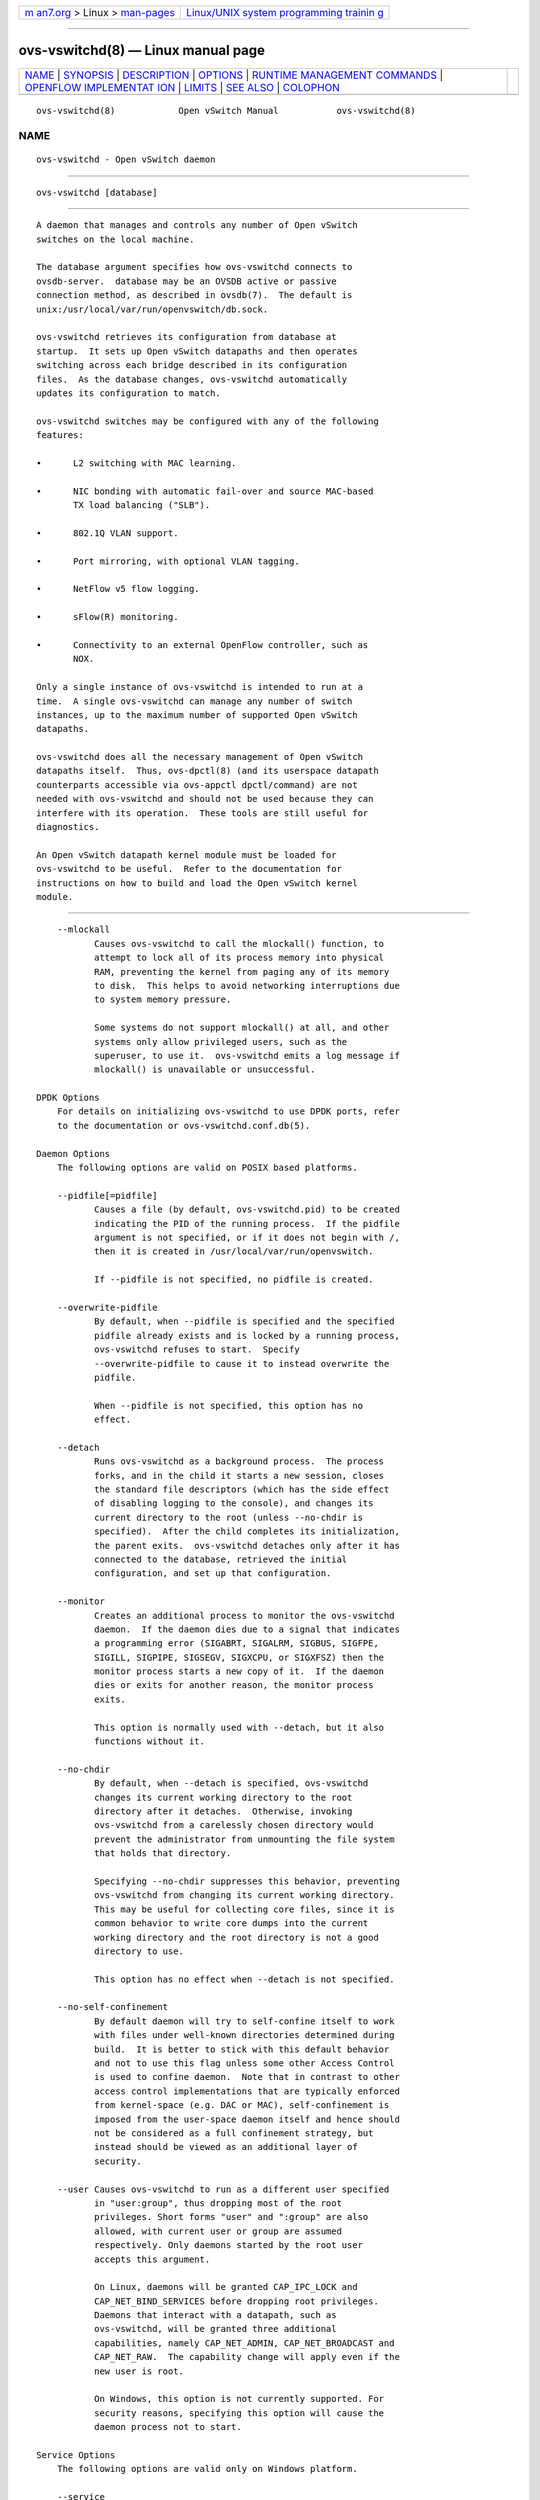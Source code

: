 .. container:: page-top

.. container:: nav-bar

   +----------------------------------+----------------------------------+
   | `m                               | `Linux/UNIX system programming   |
   | an7.org <../../../index.html>`__ | trainin                          |
   | > Linux >                        | g <http://man7.org/training/>`__ |
   | `man-pages <../index.html>`__    |                                  |
   +----------------------------------+----------------------------------+

--------------

ovs-vswitchd(8) — Linux manual page
===================================

+-----------------------------------+-----------------------------------+
| `NAME <#NAME>`__ \|               |                                   |
| `SYNOPSIS <#SYNOPSIS>`__ \|       |                                   |
| `DESCRIPTION <#DESCRIPTION>`__ \| |                                   |
| `OPTIONS <#OPTIONS>`__ \|         |                                   |
| `RUNTIME MANAGEMENT COMMANDS      |                                   |
| <#RUNTIME_MANAGEMENT_COMMANDS>`__ |                                   |
| \|                                |                                   |
| `OPENFLOW IMPLEMENTAT             |                                   |
| ION <#OPENFLOW_IMPLEMENTATION>`__ |                                   |
| \| `LIMITS <#LIMITS>`__ \|        |                                   |
| `SEE ALSO <#SEE_ALSO>`__ \|       |                                   |
| `COLOPHON <#COLOPHON>`__          |                                   |
+-----------------------------------+-----------------------------------+
| .. container:: man-search-box     |                                   |
+-----------------------------------+-----------------------------------+

::

   ovs-vswitchd(8)            Open vSwitch Manual           ovs-vswitchd(8)

NAME
-------------------------------------------------

::

          ovs-vswitchd - Open vSwitch daemon


---------------------------------------------------------

::

          ovs-vswitchd [database]


---------------------------------------------------------------

::

          A daemon that manages and controls any number of Open vSwitch
          switches on the local machine.

          The database argument specifies how ovs-vswitchd connects to
          ovsdb-server.  database may be an OVSDB active or passive
          connection method, as described in ovsdb(7).  The default is
          unix:/usr/local/var/run/openvswitch/db.sock.

          ovs-vswitchd retrieves its configuration from database at
          startup.  It sets up Open vSwitch datapaths and then operates
          switching across each bridge described in its configuration
          files.  As the database changes, ovs-vswitchd automatically
          updates its configuration to match.

          ovs-vswitchd switches may be configured with any of the following
          features:

          •      L2 switching with MAC learning.

          •      NIC bonding with automatic fail-over and source MAC-based
                 TX load balancing ("SLB").

          •      802.1Q VLAN support.

          •      Port mirroring, with optional VLAN tagging.

          •      NetFlow v5 flow logging.

          •      sFlow(R) monitoring.

          •      Connectivity to an external OpenFlow controller, such as
                 NOX.

          Only a single instance of ovs-vswitchd is intended to run at a
          time.  A single ovs-vswitchd can manage any number of switch
          instances, up to the maximum number of supported Open vSwitch
          datapaths.

          ovs-vswitchd does all the necessary management of Open vSwitch
          datapaths itself.  Thus, ovs-dpctl(8) (and its userspace datapath
          counterparts accessible via ovs-appctl dpctl/command) are not
          needed with ovs-vswitchd and should not be used because they can
          interfere with its operation.  These tools are still useful for
          diagnostics.

          An Open vSwitch datapath kernel module must be loaded for
          ovs-vswitchd to be useful.  Refer to the documentation for
          instructions on how to build and load the Open vSwitch kernel
          module.


-------------------------------------------------------

::

          --mlockall
                 Causes ovs-vswitchd to call the mlockall() function, to
                 attempt to lock all of its process memory into physical
                 RAM, preventing the kernel from paging any of its memory
                 to disk.  This helps to avoid networking interruptions due
                 to system memory pressure.

                 Some systems do not support mlockall() at all, and other
                 systems only allow privileged users, such as the
                 superuser, to use it.  ovs-vswitchd emits a log message if
                 mlockall() is unavailable or unsuccessful.

      DPDK Options
          For details on initializing ovs-vswitchd to use DPDK ports, refer
          to the documentation or ovs-vswitchd.conf.db(5).

      Daemon Options
          The following options are valid on POSIX based platforms.

          --pidfile[=pidfile]
                 Causes a file (by default, ovs-vswitchd.pid) to be created
                 indicating the PID of the running process.  If the pidfile
                 argument is not specified, or if it does not begin with /,
                 then it is created in /usr/local/var/run/openvswitch.

                 If --pidfile is not specified, no pidfile is created.

          --overwrite-pidfile
                 By default, when --pidfile is specified and the specified
                 pidfile already exists and is locked by a running process,
                 ovs-vswitchd refuses to start.  Specify
                 --overwrite-pidfile to cause it to instead overwrite the
                 pidfile.

                 When --pidfile is not specified, this option has no
                 effect.

          --detach
                 Runs ovs-vswitchd as a background process.  The process
                 forks, and in the child it starts a new session, closes
                 the standard file descriptors (which has the side effect
                 of disabling logging to the console), and changes its
                 current directory to the root (unless --no-chdir is
                 specified).  After the child completes its initialization,
                 the parent exits.  ovs-vswitchd detaches only after it has
                 connected to the database, retrieved the initial
                 configuration, and set up that configuration.

          --monitor
                 Creates an additional process to monitor the ovs-vswitchd
                 daemon.  If the daemon dies due to a signal that indicates
                 a programming error (SIGABRT, SIGALRM, SIGBUS, SIGFPE,
                 SIGILL, SIGPIPE, SIGSEGV, SIGXCPU, or SIGXFSZ) then the
                 monitor process starts a new copy of it.  If the daemon
                 dies or exits for another reason, the monitor process
                 exits.

                 This option is normally used with --detach, but it also
                 functions without it.

          --no-chdir
                 By default, when --detach is specified, ovs-vswitchd
                 changes its current working directory to the root
                 directory after it detaches.  Otherwise, invoking
                 ovs-vswitchd from a carelessly chosen directory would
                 prevent the administrator from unmounting the file system
                 that holds that directory.

                 Specifying --no-chdir suppresses this behavior, preventing
                 ovs-vswitchd from changing its current working directory.
                 This may be useful for collecting core files, since it is
                 common behavior to write core dumps into the current
                 working directory and the root directory is not a good
                 directory to use.

                 This option has no effect when --detach is not specified.

          --no-self-confinement
                 By default daemon will try to self-confine itself to work
                 with files under well-known directories determined during
                 build.  It is better to stick with this default behavior
                 and not to use this flag unless some other Access Control
                 is used to confine daemon.  Note that in contrast to other
                 access control implementations that are typically enforced
                 from kernel-space (e.g. DAC or MAC), self-confinement is
                 imposed from the user-space daemon itself and hence should
                 not be considered as a full confinement strategy, but
                 instead should be viewed as an additional layer of
                 security.

          --user Causes ovs-vswitchd to run as a different user specified
                 in "user:group", thus dropping most of the root
                 privileges. Short forms "user" and ":group" are also
                 allowed, with current user or group are assumed
                 respectively. Only daemons started by the root user
                 accepts this argument.

                 On Linux, daemons will be granted CAP_IPC_LOCK and
                 CAP_NET_BIND_SERVICES before dropping root privileges.
                 Daemons that interact with a datapath, such as
                 ovs-vswitchd, will be granted three additional
                 capabilities, namely CAP_NET_ADMIN, CAP_NET_BROADCAST and
                 CAP_NET_RAW.  The capability change will apply even if the
                 new user is root.

                 On Windows, this option is not currently supported. For
                 security reasons, specifying this option will cause the
                 daemon process not to start.

      Service Options
          The following options are valid only on Windows platform.

          --service
                 Causes ovs-vswitchd to run as a service in the background.
                 The service should already have been created through
                 external tools like SC.exe.

          --service-monitor
                 Causes the ovs-vswitchd service to be automatically
                 restarted by the Windows services manager if the service
                 dies or exits for unexpected reasons.

                 When --service is not specified, this option has no
                 effect.

      Public Key Infrastructure Options
          -p privkey.pem
          --private-key=privkey.pem
                 Specifies a PEM file containing the private key used as
                 ovs-vswitchd's identity for outgoing SSL connections.

          -c cert.pem
          --certificate=cert.pem
                 Specifies a PEM file containing a certificate that
                 certifies the private key specified on -p or --private-key
                 to be trustworthy.  The certificate must be signed by the
                 certificate authority (CA) that the peer in SSL
                 connections will use to verify it.

          -C cacert.pem
          --ca-cert=cacert.pem
                 Specifies a PEM file containing the CA certificate that
                 ovs-vswitchd should use to verify certificates presented
                 to it by SSL peers.  (This may be the same certificate
                 that SSL peers use to verify the certificate specified on
                 -c or --certificate, or it may be a different one,
                 depending on the PKI design in use.)

          -C none
          --ca-cert=none
                 Disables verification of certificates presented by SSL
                 peers.  This introduces a security risk, because it means
                 that certificates cannot be verified to be those of known
                 trusted hosts.

          --bootstrap-ca-cert=cacert.pem
                 When cacert.pem exists, this option has the same effect as
                 -C or --ca-cert.  If it does not exist, then ovs-vswitchd
                 will attempt to obtain the CA certificate from the SSL
                 peer on its first SSL connection and save it to the named
                 PEM file.  If it is successful, it will immediately drop
                 the connection and reconnect, and from then on all SSL
                 connections must be authenticated by a certificate signed
                 by the CA certificate thus obtained.

                 This option exposes the SSL connection to a man-in-the-
                 middle attack obtaining the initial CA certificate, but it
                 may be useful for bootstrapping.

                 This option is only useful if the SSL peer sends its CA
                 certificate as part of the SSL certificate chain.  The SSL
                 protocol does not require the server to send the CA
                 certificate.

                 This option is mutually exclusive with -C and --ca-cert.

          --peer-ca-cert=peer-cacert.pem
                 Specifies a PEM file that contains one or more additional
                 certificates to send to SSL peers.  peer-cacert.pem should
                 be the CA certificate used to sign ovs-vswitchd's own
                 certificate, that is, the certificate specified on -c or
                 --certificate.  If ovs-vswitchd's certificate is self-
                 signed, then --certificate and --peer-ca-cert should
                 specify the same file.

                 This option is not useful in normal operation, because the
                 SSL peer must already have the CA certificate for the peer
                 to have any confidence in ovs-vswitchd's identity.
                 However, this offers a way for a new installation to
                 bootstrap the CA certificate on its first SSL connection.

      Logging Options
          -v[spec]
          --verbose=[spec]
                 Sets logging levels.  Without any spec, sets the log level
                 for every module and destination to dbg.  Otherwise, spec
                 is a list of words separated by spaces or commas or
                 colons, up to one from each category below:

                 •      A valid module name, as displayed by the vlog/list
                        command on ovs-appctl(8), limits the log level
                        change to the specified module.

                 •      syslog, console, or file, to limit the log level
                        change to only to the system log, to the console,
                        or to a file, respectively.  (If --detach is
                        specified, ovs-vswitchd closes its standard file
                        descriptors, so logging to the console will have no
                        effect.)

                        On Windows platform, syslog is accepted as a word
                        and is only useful along with the --syslog-target
                        option (the word has no effect otherwise).

                 •      off, emer, err, warn, info, or dbg, to control the
                        log level.  Messages of the given severity or
                        higher will be logged, and messages of lower
                        severity will be filtered out.  off filters out all
                        messages.  See ovs-appctl(8) for a definition of
                        each log level.

                 Case is not significant within spec.

                 Regardless of the log levels set for file, logging to a
                 file will not take place unless --log-file is also
                 specified (see below).

                 For compatibility with older versions of OVS, any is
                 accepted as a word but has no effect.

          -v
          --verbose
                 Sets the maximum logging verbosity level, equivalent to
                 --verbose=dbg.

          -vPATTERN:destination:pattern
          --verbose=PATTERN:destination:pattern
                 Sets the log pattern for destination to pattern.  Refer to
                 ovs-appctl(8) for a description of the valid syntax for
                 pattern.

          -vFACILITY:facility
          --verbose=FACILITY:facility
                 Sets the RFC5424 facility of the log message. facility can
                 be one of kern, user, mail, daemon, auth, syslog, lpr,
                 news, uucp, clock, ftp, ntp, audit, alert, clock2, local0,
                 local1, local2, local3, local4, local5, local6 or local7.
                 If this option is not specified, daemon is used as the
                 default for the local system syslog and local0 is used
                 while sending a message to the target provided via the
                 --syslog-target option.

          --log-file[=file]
                 Enables logging to a file.  If file is specified, then it
                 is used as the exact name for the log file.  The default
                 log file name used if file is omitted is
                 /usr/local/var/log/openvswitch/ovs-vswitchd.log.

          --syslog-target=host:port
                 Send syslog messages to UDP port on host, in addition to
                 the system syslog.  The host must be a numerical IP
                 address, not a hostname.

          --syslog-method=method
                 Specify method how syslog messages should be sent to
                 syslog daemon.  Following forms are supported:

                 •      libc, use libc syslog() function.  Downside of
                        using this options is that libc adds fixed prefix
                        to every message before it is actually sent to the
                        syslog daemon over /dev/log UNIX domain socket.

                 •      unix:file, use UNIX domain socket directly.  It is
                        possible to specify arbitrary message format with
                        this option.  However, rsyslogd 8.9 and older
                        versions use hard coded parser function anyway that
                        limits UNIX domain socket use.  If you want to use
                        arbitrary message format with older rsyslogd
                        versions, then use UDP socket to localhost IP
                        address instead.

                 •      udp:ip:port, use UDP socket.  With this method it
                        is possible to use arbitrary message format also
                        with older rsyslogd.  When sending syslog messages
                        over UDP socket extra precaution needs to be taken
                        into account, for example, syslog daemon needs to
                        be configured to listen on the specified UDP port,
                        accidental iptables rules could be interfering with
                        local syslog traffic and there are some security
                        considerations that apply to UDP sockets, but do
                        not apply to UNIX domain sockets.

                 •      null, discards all messages logged to syslog.

                 The default is taken from the OVS_SYSLOG_METHOD
                 environment variable; if it is unset, the default is libc.

      Other Options
          --unixctl=socket
                 Sets the name of the control socket on which ovs-vswitchd
                 listens for runtime management commands (see RUNTIME
                 MANAGEMENT COMMANDS, below).  If socket does not begin
                 with /, it is interpreted as relative to
                 /usr/local/var/run/openvswitch.  If --unixctl is not used
                 at all, the default socket is
                 /usr/local/var/run/openvswitch/ovs-vswitchd.pid.ctl, where
                 pid is ovs-vswitchd's process ID.

                 On Windows a local named pipe is used to listen for
                 runtime management commands.  A file is created in the
                 absolute path as pointed by socket or if --unixctl is not
                 used at all, a file is created as ovs-vswitchd.ctl in the
                 configured OVS_RUNDIR directory.  The file exists just to
                 mimic the behavior of a Unix domain socket.

                 Specifying none for socket disables the control socket
                 feature.

          -h
          --help Prints a brief help message to the console.

          -V
          --version
                 Prints version information to the console.


-----------------------------------------------------------------------------------------------

::

          ovs-appctl(8) can send commands to a running ovs-vswitchd
          process.  The currently supported commands are described below.
          The command descriptions assume an understanding of how to
          configure Open vSwitch.

      GENERAL COMMANDS
          exit --cleanup
                 Causes ovs-vswitchd to gracefully terminate. If --cleanup
                 is specified, deletes flows from datapaths and releases
                 other datapath resources configured by ovs-vswitchd.
                 Otherwise, datapath flows and other resources remains
                 undeleted.  Resources of datapaths that are integrated
                 into ovs-vswitchd (e.g.  the netdev datapath type) are
                 always released regardless of --cleanup except for ports
                 with internal type. Use --cleanup to release internal
                 ports too.

          qos/show-types interface
                 Queries the interface for a list of Quality of Service
                 types that are configurable via Open vSwitch for the given
                 interface.

          qos/show interface
                 Queries the kernel for Quality of Service configuration
                 and statistics associated with the given interface.

          bfd/show [interface]
                 Displays detailed information about Bidirectional
                 Forwarding Detection configured on interface.  If
                 interface is not specified, then displays detailed
                 information about all interfaces with BFD enabled.

          bfd/set-forwarding [interface] status
                 Force the fault status of the BFD module on interface (or
                 all interfaces if none is given) to be status.  status can
                 be "true", "false", or "normal" which reverts to the
                 standard behavior.

          cfm/show [interface]
                 Displays detailed information about Connectivity Fault
                 Management configured on interface.  If interface is not
                 specified, then displays detailed information about all
                 interfaces with CFM enabled.

          cfm/set-fault [interface] status
                 Force the fault status of the CFM module on interface (or
                 all interfaces if none is given) to be status.  status can
                 be "true", "false", or "normal" which reverts to the
                 standard behavior.

          stp/tcn [bridge]
                 Forces a topology change event on bridge if it's running
                 STP.  This may cause it to send Topology Change
                 Notifications to its peers and flush its MAC table.  If no
                 bridge is given, forces a topology change event on all
                 bridges.

          stp/show [bridge]
                 Displays detailed information about spanning tree on the
                 bridge.  If bridge is not specified, then displays
                 detailed information about all bridges with STP enabled.

          rstp/tcn [bridge]
                 Forces a topology change event on bridge if it's running
                 RSTP.  This may cause it to send Topology Change
                 Notifications to its peers and flush its MAC table.  If no
                 bridge is given, forces a topology change event on all
                 bridges.

          rstp/show [bridge]
                 Displays detailed information about rapid spanning tree on
                 the bridge.  If bridge is not specified, then displays
                 detailed information about all bridges with RSTP enabled.

      BRIDGE COMMANDS
          These commands manage bridges.

          fdb/add bridge port vlan mac
                 Adds mac address to a port and vlan on a bridge. This
                 utility can be used to pre-populate fdb table without
                 relying on dynamic mac learning.

          fdb/del bridge vlan mac
                 Deletes mac address from a port and vlan on a bridge.

          fdb/flush [bridge]
                 Flushes bridge MAC address learning table, or all learning
                 tables if no bridge is given.

          fdb/show bridge
                 Lists each MAC address/VLAN pair learned by the specified
                 bridge, along with the port on which it was learned and
                 the age of the entry, in seconds.

          fdb/stats-clear [bridge]
                 Clear bridge MAC address learning table statistics, or all
                 statistics if no bridge is given.

          fdb/stats-show bridge
                 Show MAC address learning table statistics for the
                 specified bridge.

          mdb/flush [bridge]
                 Flushes bridge multicast snooping table, or all snooping
                 tables if no bridge is given.

          mdb/show bridge
                 Lists each multicast group/VLAN pair learned by the
                 specified bridge, along with the port on which it was
                 learned and the age of the entry, in seconds.

          bridge/reconnect [bridge]
                 Makes bridge drop all of its OpenFlow controller
                 connections and reconnect.  If bridge is not specified,
                 then all bridges drop their controller connections and
                 reconnect.

                 This command might be useful for debugging OpenFlow
                 controller issues.

          bridge/dump-flows [--offload-stats] bridge
                 Lists all flows in bridge, including those normally hidden
                 to commands such as ovs-ofctl dump-flows.  Flows set up by
                 mechanisms such as in-band control and fail-open are
                 hidden from the controller since it is not allowed to
                 modify or override them.  If --offload-stats are specified
                 then also list statistics for offloaded packets and bytes,
                 which are a subset of the total packets and bytes.

      BOND COMMANDS
          These commands manage bonded ports on an Open vSwitch's bridges.
          To understand some of these commands, it is important to
          understand a detail of the bonding implementation called ``source
          load balancing'' (SLB).  Instead of directly assigning Ethernet
          source addresses to members, the bonding implementation computes
          a function that maps an 48-bit Ethernet source addresses into an
          8-bit value (a ``MAC hash'' value).  All of the Ethernet
          addresses that map to a single 8-bit value are then assigned to a
          single member.

          bond/list
                 Lists all of the bonds, and their members, on each bridge.

          bond/show [port]
                 Lists all of the bond-specific information (updelay,
                 downdelay, time until the next rebalance) about the given
                 bonded port, or all bonded ports if no port is given.
                 Also lists information about each members: whether it is
                 enabled or disabled, the time to completion of an updelay
                 or downdelay if one is in progress, whether it is the
                 active member, the hashes assigned to the member.  Any
                 LACP information related to this bond may be found using
                 the lacp/show command.

          bond/migrate port hash member
                 Only valid for SLB bonds.  Assigns a given MAC hash to a
                 new member.  port specifies the bond port, hash the MAC
                 hash to be migrated (as a decimal number between 0 and
                 255), and member the new member to be assigned.

                 The reassignment is not permanent: rebalancing or fail-
                 over will cause the MAC hash to be shifted to a new member
                 in the usual manner.

                 A MAC hash cannot be migrated to a disabled member.

          bond/set-active-member port member
                 Sets member as the active member on port.  member must
                 currently be enabled.

                 The setting is not permanent: a new active member will be
                 selected if member becomes disabled.

          bond/enable-member port member
          bond/disable-member port member
                 Enables (or disables) member on the given bond port,
                 skipping any updelay (or downdelay).

                 This setting is not permanent: it persists only until the
                 carrier status of member changes.

          bond/hash mac [vlan] [basis]
                 Returns the hash value which would be used for mac with
                 vlan and basis if specified.

          lacp/show [port]
                 Lists all of the LACP related information about the given
                 port: active or passive, aggregation key, system id, and
                 system priority.  Also lists information about each
                 member: whether it is enabled or disabled, whether it is
                 attached or detached, port id and priority, actor
                 information, and partner information.  If port is not
                 specified, then displays detailed information about all
                 interfaces with CFM enabled.

          lacp/stats-show [port]
                 Lists various stats about LACP PDUs (number of RX/TX PDUs,
                 bad PDUs received) and member state (number of times its
                 state expired/defaulted and carrier status changed) for
                 the given port.  If port is not specified, then displays
                 stats of all interfaces with LACP enabled.

      DPCTL DATAPATH DEBUGGING COMMANDS
          The primary way to configure ovs-vswitchd is through the Open
          vSwitch database, e.g. using ovs-vsctl(8).  These commands
          provide a debugging interface for managing datapaths.  They
          implement the same features (and syntax) as ovs-dpctl(8).  Unlike
          ovs-dpctl(8), these commands work with datapaths that are
          integrated into ovs-vswitchd (e.g. the netdev datapath type).

          Do not use commands to add or remove or modify datapaths if
          ovs-vswitchd is running because this interferes with
          ovs-vswitchd's own datapath management.

          dpctl/add-dp dp [netdev[,option]...]
                 Creates datapath dp, with a local port also named dp.
                 This will fail if a network device dp already exists.

                 If netdevs are specified, ovs-vswitchd adds them to the
                 new datapath, just as if add-if was specified.

          dpctl/del-dp dp
                 Deletes datapath dp.  If dp is associated with any network
                 devices, they are automatically removed.

          dpctl/add-if dp netdev[,option]...
                 Adds each netdev to the set of network devices datapath dp
                 monitors, where dp is the name of an existing datapath,
                 and netdev is the name of one of the host's network
                 devices, e.g. eth0.  Once a network device has been added
                 to a datapath, the datapath has complete ownership of the
                 network device's traffic and the network device appears
                 silent to the rest of the system.

                 A netdev may be followed by a comma-separated list of
                 options.  The following options are currently supported:

                 type=type
                        Specifies the type of port to add.  The default
                        type is system.

                 port_no=port
                        Requests a specific port number within the
                        datapath.  If this option is not specified then one
                        will be automatically assigned.

                 key=value
                        Adds an arbitrary key-value option to the port's
                        configuration.

                 ovs-vswitchd.conf.db(5) documents the available port types
                 and options.

          dpctl/set-if dp port[,option]...
                 Reconfigures each port in dp as specified.  An option of
                 the form key=value adds the specified key-value option to
                 the port or overrides an existing key's value.  An option
                 of the form key=, that is, without a value, deletes the
                 key-value named key.  The type and port number of a port
                 cannot be changed, so type and port_no are only allowed if
                 they match the existing configuration.

          dpctl/del-if dp netdev...
                 Removes each netdev from the list of network devices
                 datapath dp monitors.

          dpctl/dump-dps
                 Prints the name of each configured datapath on a separate
                 line.

          dpctl/show [-s | --statistics] [dp...]
                 Prints a summary of configured datapaths, including their
                 datapath numbers and a list of ports connected to each
                 datapath.  (The local port is identified as port 0.)  If
                 -s or --statistics is specified, then packet and byte
                 counters are also printed for each port.

                 The datapath numbers consists of flow stats and mega flow
                 mask stats.

                 The "lookups" row displays three stats related to flow
                 lookup triggered by processing incoming packets in the
                 datapath. "hit" displays number of packets matches
                 existing flows. "missed" displays the number of packets
                 not matching any existing flow and require user space
                 processing.  "lost" displays number of packets destined
                 for user space process but subsequently dropped before
                 reaching userspace. The sum of "hit" and "miss" equals to
                 the total number of packets datapath processed.

                 The "flows" row displays the number of flows in datapath.

                 The "masks" row displays the mega flow mask stats. This
                 row is omitted for datapath not implementing mega flow.
                 "hit" displays the total number of masks visited for
                 matching incoming packets. "total" displays number of
                 masks in the datapath. "hit/pkt" displays the average
                 number of masks visited per packet; the ratio between
                 "hit" and total number of packets processed by the
                 datapath.

                 If one or more datapaths are specified, information on
                 only those datapaths are displayed.  Otherwise,
                 ovs-vswitchd displays information about all configured
                 datapaths.

      DATAPATH FLOW TABLE DEBUGGING COMMANDS
          The following commands are primarily useful for debugging Open
          vSwitch.  The flow table entries (both matches and actions) that
          they work with are not OpenFlow flow entries.  Instead, they are
          different and considerably simpler flows maintained by the Open
          vSwitch kernel module.  Do not use commands to add or remove or
          modify datapath flows if ovs-vswitchd is running because it
          interferes with ovs-vswitchd's own datapath flow management.  Use
          ovs-ofctl(8), instead, to work with OpenFlow flow entries.

          The dp argument to each of these commands is optional when
          exactly one datapath exists, in which case that datapath is the
          default.  When multiple datapaths exist, then a datapath name is
          required.

          dpctl/dump-flows [-m | --more] [--names | --no-names] [dp]
          [filter=filter] [type=type] [pmd=pmd]
                 Prints to the console all flow entries in datapath dp's
                 flow table.  Without -m or --more, output omits match
                 fields that a flow wildcards entirely; with -m or --more,
                 output includes all wildcarded fields.

                 If filter=filter is specified, only displays the flows
                 that match the filter. filter is a flow in the form
                 similiar to that accepted by ovs-ofctl(8)'s add-flow
                 command. (This is not an OpenFlow flow: besides other
                 differences, it never contains wildcards.)  The filter is
                 also useful to match wildcarded fields in the datapath
                 flow. As an example, filter='tcp,tp_src=100' will match
                 the datapath flow containing
                 'tcp(src=80/0xff00,dst=8080/0xff)'.

                 If pmd=pmd is specified, only displays flows of the
                 specified pmd.  Using pmd=-1 will restrict the dump to
                 flows from the main thread.  This option is only supported
                 by the userspace datapath.

                 If type=type is specified, only displays flows of the
                 specified types.  This option supported only for
                 ovs-appctl dpctl/dump-flows.  type is a comma separated
                 list, which can contain any of the following:
                    ovs - displays flows handled in the ovs dp
                    tc - displays flows handled in the tc dp
                    dpdk - displays flows fully offloaded by dpdk
                    offloaded - displays flows offloaded to the HW
                    non-offloaded - displays flows not offloaded to the HW
                    partially-offloaded - displays flows where only part of
                 their proccessing is done in HW
                    all - displays all the types of flows

                 By default all the types of flows are displayed.
                 ovs-dpctl always acts as if the type was ovs.

          dpctl/add-flow [dp] flow actions

          dpctl/mod-flow [--clear] [--may-create] [-s | --statistics] [dp]
          flow actions
                 Adds or modifies a flow in dp's flow table that, when a
                 packet matching flow arrives, causes actions to be
                 executed.

                 The add-flow command succeeds only if flow does not
                 already exist in dp.  Contrariwise, mod-flow without
                 --may-create only modifies the actions for an existing
                 flow.  With --may-create, mod-flow will add a new flow or
                 modify an existing one.

                 If -s or --statistics is specified, then mod-flow prints
                 the modified flow's statistics.  A flow's statistics are
                 the number of packets and bytes that have passed through
                 the flow, the elapsed time since the flow last processed a
                 packet (if ever), and (for TCP flows) the union of the TCP
                 flags processed through the flow.

                 With --clear, mod-flow zeros out the flow's statistics.
                 The statistics printed if -s or --statistics is also
                 specified are those from just before clearing the
                 statistics.

                 NOTE: flow and actions do not match the syntax used with
                 ovs-ofctl(8)'s add-flow command.

                 Usage Examples

                 Forward ARP between ports 1 and 2 on datapath myDP:

                        ovs-dpctl add-flow myDP \
                          "in_port(1),eth(),eth_type(0x0806),arp()" 2

                        ovs-dpctl add-flow myDP \
                          "in_port(2),eth(),eth_type(0x0806),arp()" 1

                 Forward all IPv4 traffic between two addresses on ports 1
                 and 2:

                        ovs-dpctl add-flow myDP \
                          "in_port(1),eth(),eth_type(0x800),\
                           ipv4(src=172.31.110.4,dst=172.31.110.5)" 2

                        ovs-dpctl add-flow myDP \
                          "in_port(2),eth(),eth_type(0x800),\
                           ipv4(src=172.31.110.5,dst=172.31.110.4)" 1

          dpctl/add-flows [dp] file
          dpctl/mod-flows [dp] file
          dpctl/del-flows [dp] file
                 Reads flow entries from file (or stdin if file is -) and
                 adds, modifies, or deletes each entry to the datapath.
                 Each flow specification (e.g., each line in file) may
                 start with add, modify, or delete keyword to specify
                 whether a flow is to be added, modified, or deleted. A
                 flow specification without one of these keywords is
                 treated based on the used command.  All flow modifications
                 are executed as individual transactions in the order
                 specified.

          dpctl/del-flow [-s | --statistics] [dp] flow
                 Deletes the flow from dp's flow table that matches flow.
                 If -s or --statistics is specified, then del-flow prints
                 the deleted flow's statistics.

          dpctl/get-flow [dp] ufid:ufid [-m | --more] [--names |
          --no-names]
                 Fetches the flow from dp's flow table with unique
                 identifier ufid.  ufid must be specified as a string of 32
                 hexadecimal characters.

          dpctl/del-flows [dp]
                 Deletes all flow entries from datapath dp's flow table.

      CONNECTION TRACKING TABLE COMMANDS
          The following commands are useful for debugging and configuring
          the connection tracking table in the datapath.

          The dp argument to each of these commands is optional when
          exactly one datapath exists, in which case that datapath is the
          default.  When multiple datapaths exist, then a datapath name is
          required.

          N.B.(Linux specific): the system datapaths (i.e. the Linux kernel
          module Open vSwitch datapaths) share a single connection tracking
          table (which is also used by other kernel subsystems, such as
          iptables, nftables and the regular host stack).  Therefore, the
          following commands do not apply specifically to one datapath.

          dpctl/ipf-set-enabled [dp] v4|v6
          dpctl/ipf-set-disabled [dp] v4|v6
                 Enables or disables IP fragmentation handling for the
                 userspace connection tracker.  Either v4 or v6 must be
                 specified.  Both IPv4 and IPv6 fragment reassembly are
                 enabled by default.  Only supported for the userspace
                 datapath.

          dpctl/ipf-set-min-frag [dp] v4|v6 minfrag
                 Sets the minimum fragment size (L3 header and data) for
                 non-final fragments to minfrag.  Either v4 or v6 must be
                 specified.  For enhanced DOS security, higher minimum
                 fragment sizes can usually be used.  The default IPv4
                 value is 1200 and the clamped minimum is 400.  The default
                 IPv6 value is 1280, with a clamped minimum of 400, for
                 testing flexibility.  The maximum fragment size is not
                 clamped, however, setting this value too high might result
                 in valid fragments being dropped.  Only supported for
                 userspace datapath.

          dpctl/ipf-set-max-nfrags [dp] maxfrags
                 Sets the maximum number of fragments tracked by the
                 userspace datapath connection tracker to maxfrags.  The
                 default value is 1000 and the clamped maximum is 5000.
                 Note that packet buffers can be held by the fragmentation
                 module while fragments are incomplete, but will timeout
                 after 15 seconds.  Memory pool sizing should be set
                 accordingly when fragmentation is enabled.  Only supported
                 for userspace datapath.

          dpctl/ipf-get-status [dp] [-m | --more]
                 Gets the configuration settings and fragment counters
                 associated with the fragmentation handling of the
                 userspace datapath connection tracker.  With -m or --more,
                 also dumps the IP fragment lists.  Only supported for
                 userspace datapath.

          dpctl/dump-conntrack [-m | --more] [-s | --statistics] [dp]
          [zone=zone]
                 Prints to the console all the connection entries in the
                 tracker used by dp.  If zone=zone is specified, only shows
                 the connections in zone.  With --more, some implementation
                 specific details are included. With --statistics timeouts
                 and timestamps are added to the output.

          dpctl/flush-conntrack [dp] [zone=zone] [ct-tuple]
                 Flushes the connection entries in the tracker used by dp
                 based on zone and connection tracking tuple ct-tuple.  If
                 ct-tuple is not provided, flushes all the connection
                 entries.  If zone=zone is specified, only flushes the
                 connections in zone.

                 If ct-tuple is provided, flushes the connection entry
                 specified by ct-tuple in zone. The zone defaults to 0 if
                 it is not provided.  The userspace connection tracker
                 requires flushing with the original pre-NATed tuple and a
                 warning log will be otherwise generated.  An example of an
                 IPv4 ICMP ct-tuple:

                 "ct_nw_src=10.1.1.1,ct_nw_dst=10.1.1.2,ct_nw_proto=1,icmp_type=8,icmp_code=0,icmp_id=10"

                 An example of an IPv6 TCP ct-tuple:

                 "ct_ipv6_src=fc00::1,ct_ipv6_dst=fc00::2,ct_nw_proto=6,ct_tp_src=1,ct_tp_dst=2"

          dpctl/ct-stats-show [dp] [zone=zone] [-m | --more]
                 Displays the number of connections grouped by protocol
                 used by dp.  If zone=zone is specified, numbers refer to
                 the connections in zone.  With --more, groups by
                 connection state for each protocol.

          dpctl/ct-bkts [dp] [gt=threshold]
                 For each conntrack bucket, displays the number of
                 connections used by dp.  If gt=threshold is specified,
                 bucket numbers are displayed when the number of
                 connections in a bucket is greater than threshold.

          dpctl/ct-set-maxconns [dp] maxconns
                 Sets the maximum limit of connection tracker entries to
                 maxconns on dp.  This can be used to reduce the processing
                 load on the system due to connection tracking or simply
                 limiting connection tracking.  If the number of
                 connections is already over the new maximum limit request
                 then the new maximum limit will be enforced when the
                 number of connections decreases to that limit, which
                 normally happens due to connection expiry.  Only supported
                 for userspace datapath.

          dpctl/ct-get-maxconns [dp]
                 Prints the maximum limit of connection tracker entries on
                 dp.  Only supported for userspace datapath.

          dpctl/ct-get-nconns [dp]
                 Prints the current number of connection tracker entries on
                 dp.  Only supported for userspace datapath.

          dpctl/ct-enable-tcp-seq-chk [dp]
          dpctl/ct-disable-tcp-seq-chk [dp]
                 Enables or disables TCP sequence checking.  When set to
                 disabled, all sequence number verification is disabled,
                 including for TCP resets.  This is similar, but not the
                 same as 'be_liberal' mode, as in Netfilter.  Disabling
                 sequence number verification is not an optimization in
                 itself, but is needed for some hardware offload support
                 which might offer some performance advantage. Sequence
                 number checking is enabled by default to enforce better
                 security and should only be disabled if required for
                 hardware offload support.  This command is only supported
                 for the userspace datapath.

          dpctl/ct-get-tcp-seq-chk [dp]
                 Prints whether TCP sequence checking is enabled or
                 disabled on dp.  Only supported for the userspace
                 datapath.

          dpctl/ct-set-limits [dp] [default=default_limit]
          [zone=zone,limit=limit]...
                 Sets the maximum allowed number of connections in a
                 connection tracking zone.  A specific zone may be set to
                 limit, and multiple zones may be specified with a comma-
                 separated list.  If a per-zone limit for a particular zone
                 is not specified in the datapath, it defaults to the
                 default per-zone limit.  A default zone may be specified
                 with the default=default_limit argument.   Initially, the
                 default per-zone limit is unlimited.  An unlimited number
                 of entries may be set with 0 limit.

          dpctl/ct-del-limits [dp] zone=zone[,zone]...
                 Deletes the connection tracking limit for zone.  Multiple
                 zones may be specified with a comma-separated list.

          dpctl/ct-get-limits [dp] [zone=zone[,zone]...]
                 Retrieves the maximum allowed number of connections and
                 current counts per-zone.  If zone is given, only the
                 specified zone(s) are printed.  If no zones are specified,
                 all the zone limits and counts are provided.  The command
                 always displays the default zone limit.

      DPDK COMMANDS
          These commands manage DPDK components.

          dpdk/log-list
                 Lists all DPDK components that emit logs and their logging
                 levels.

          dpdk/log-set [spec]
                 Sets DPDK components logging level. Without any spec, sets
                 the logging level for all DPDK components to debug.
                 Otherwise, spec is a list of words separated by spaces: a
                 word can be either a logging level (emergency, alert,
                 critical, error, warning, notice, info or debug) or a
                 pattern matching DPDK components (see dpdk/log-list
                 command on ovs-appctl(8)) separated by a colon from the
                 logging level to apply.

          dpdk/get-malloc-stats
                 Prints the heap information statistics about DPDK malloc.

      DPIF-NETDEV COMMANDS
          These commands are used to expose internal information (mostly
          statistics) about the "dpif-netdev" userspace datapath. If there
          is only one datapath (as is often the case, unless dpctl/
          commands are used), the dp argument can be omitted. By default
          the commands present data for all pmd threads in the datapath. By
          specifying the "-pmd Core" option one can filter the output for a
          single pmd in the datapath.

          dpif-netdev/pmd-stats-show [-pmd core] [dp]
                 Shows performance statistics for one or all pmd threads of
                 the datapath dp. The special thread "main" sums up the
                 statistics of every non pmd thread.

                 The sum of "emc hits", "smc hits", "megaflow hits" and
                 "miss" is the number of packet lookups performed by the
                 datapath. Beware that a recirculated packet experiences
                 one additional lookup per recirculation, so there may be
                 more lookups than forwarded packets in the datapath.

                 The MFEX Opt hits displays the number of packets that are
                 processed by the optimized miniflow extract
                 implementations.

                 Cycles are counted using the TSC or similar facilities
                 (when available on the platform). The duration of one
                 cycle depends on the processing platform.

                 "idle cycles" refers to cycles spent in PMD iterations not
                 forwarding any any packets. "processing cycles" refers to
                 cycles spent in PMD iterations forwarding at least one
                 packet, including the cost for polling, processing and
                 transmitting said packets.

                 To reset these counters use dpif-netdev/pmd-stats-clear.

          dpif-netdev/pmd-stats-clear [dp]
                 Resets to zero the per pmd thread performance numbers
                 shown by the dpif-netdev/pmd-stats-show and dpif-
                 netdev/pmd-perf-show commands.  It will NOT reset datapath
                 or bridge statistics, only the values shown by the above
                 commands.

          dpif-netdev/pmd-perf-show [-nh] [-it iter_len] [-ms ms_len] [-pmd
          core] [dp]
                 Shows detailed performance metrics for one or all pmds
                 threads of the user space datapath.

                 The collection of detailed statistics can be controlled by
                 a new configuration parameter "other_config:pmd-perf-
                 metrics". By default it is disabled. The run-time
                 overhead, when enabled, is in the order of 1%.

                 —      used cycles
                 —      forwared packets
                 —      number of rx batches
                 —      packets/rx batch
                 —      max. vhostuser queue fill level
                 —      number of upcalls
                 —      cycles spent in upcalls

                 This raw recorded data is used threefold:

                 1.     In histograms for each of the following metrics:
                        —      cycles/iteration (logarithmic)
                        —      packets/iteration (logarithmic)
                        —      cycles/packet
                        —      packets/batch
                        —      max. vhostuser qlen (logarithmic)
                        —      upcalls
                        —      cycles/upcall (logarithmic) The histograms
                               bins are divided linear or logarithmic.
                 2.     A cyclic history of the above metrics for 1024
                        iterations
                 3.     A cyclic history of the cummulative/average values
                        per millisecond wall clock for the last 1024
                        milliseconds:
                        —      number of iterations
                        —      avg. cycles/iteration
                        —      packets (Kpps)
                        —      avg. packets/batch
                        —      avg. max vhost qlen
                        —      upcalls
                        —      avg. cycles/upcall

                 The command options are:

                 -nh    Suppress the histograms

                 -it iter_len
                        Display the last iter_len iteration stats

                 -ms ms_len
                        Display the last ms_len millisecond stats

                 The output always contains the following global PMD
                 statistics:

                        Time: 15:24:55.270
                        Measurement duration: 1.008 s

                        pmd thread numa_id 0 core_id 1:

                          Iterations:              572817  (1.76 us/it)
                          - Used TSC cycles:   2419034712  ( 99.9 % of total cycles)
                          - idle iterations:       486808  ( 15.9 % of used cycles)
                          - busy iterations:        86009  ( 84.1 % of used cycles)
                          Rx packets:             2399607  (2381 Kpps, 848 cycles/pkt)
                          Datapath passes:        3599415  (1.50 passes/pkt)
                          - PHWOL hits:                 0  (  0.0 %)
                          - MFEX Opt hits:        3570133  ( 99.2 %)
                          - EMC hits:              336472  (  9.3 %)
                          - SMC hits:                   0  ( 0.0 %)
                          - Megaflow hits:        3262943  ( 90.7 %, 1.00 subtbl lookups/hit)
                          - Upcalls:                    0  (  0.0 %, 0.0 us/upcall)
                          - Lost upcalls:               0  (  0.0 %)
                          Tx packets:             2399607  (2381 Kpps)
                          Tx batches:              171400  (14.00 pkts/batch)

                 Here "Rx packets" actually reflects the number of packets
                 forwarded by the datapath. "Datapath passes" matches the
                 number of packet lookups as reported by the dpif-
                 netdev/pmd-stats-show command.

                 To reset the counters and start a new measurement use
                 dpif-netdev/pmd-stats-clear.

          dpif-netdev/pmd-perf-log-set on|off [-b before] [-a after]
          [-e|-ne] [-us usec] [-q qlen]
                 The userspace "netdev" datapath is able to supervise the
                 PMD performance metrics and detect iterations with
                 suspicious statistics according to the following criteria:

                 —      The iteration lasts longer than usec microseconds
                        (default 250).  This can be used to capture events
                        where a PMD is blocked or interrupted for such a
                        period of time that there is a risk for dropped
                        packets on any of its Rx queues.

                 —      The max vhost qlen exceeds a threshold qlen
                        (default 128). This can be used to infer virtio
                        queue overruns and dropped packets inside a VM,
                        which are not visible in OVS otherwise.

                 Such suspicious iterations can be logged together with
                 their iteration statistics in the ovs-vswitchd.log to be
                 able to correlate them to packet drop or other events
                 outside OVS.

                 The above command enables (on) or disables (off)
                 supervision and logging at run-time and can be used to
                 adjust the above thresholds for detecting suspicious
                 iterations. By default supervision and logging is
                 disabled.

                 The command options are:

                 -b before
                        The number of iterations before the suspicious
                        iteration to be logged (default 5).

                 -a after
                        The number of iterations after the suspicious
                        iteration to be logged (default 5).

                 -e     Extend logging interval if another suspicious
                        iteration is detected before logging occurs.

                 -ne    Do not extend logging interval if another
                        suspicious iteration is detected before logging
                        occurs (default).

                 -q qlen
                        Suspicious vhost queue fill level threshold.
                        Increase this to 512 if the Qemu supports 1024
                        virtio queue length (default 128).

                 -us usec
                        Change the duration threshold for a suspicious
                        iteration (default 250 us).

          Note: Logging of suspicious iterations itself consumes a
          considerable amount of processing cycles of a PMD which may be
          visible in the iteration history.  In the worst case this can
          lead OVS to detect another suspicious iteration caused by
          logging.

          If more than 100 iterations around a suspicious iteration have
          been logged once, OVS falls back to the safe default values (-b 5
          -a 5 -ne) to avoid that logging itself continuously causes
          logging of further suspicious iterations.

          dpif-netdev/pmd-rxq-show [-pmd core] [dp]
                 For one or all pmd threads of the datapath dp show the
                 list of queue-ids with port names, which this thread
                 polls.

          dpif-netdev/pmd-rxq-rebalance [dp]
                 Reassigns rxqs to pmds in the datapath dp based on their
                 current usage.

          dpif-netdev/bond-show [dp]
                 When "other_config:lb-output-action" is set to "true", the
                 userspace datapath handles the load balancing of bonds
                 directly instead of depending on flow recirculation (only
                 in balance-tcp mode).

                 When this is the case, the above command prints the load-
                 balancing information of the bonds configured in datapath
                 dp showing the interface associated with each bucket
                 (hash).

          dpif-netdev/subtable-lookup-prio-get
                 Lists the DPCLS implementations or lookup functions that
                 are available as well as their priorities.

          dpif-netdev/subtable-lookup-prio-set lookup_function prio
                 Sets the priority of a lookup function by name,
                 lookup_function, and priority, prio, which should be a
                 positive integer value.  The highest priority lookup
                 function is used for classification.

                 The number of affected dpcls ports and subtables is
                 returned.

          dpif-netdev/dpif-impl-get
                 Lists the DPIF implementations that are available.

          dpif-netdev/dpif-impl-set dpif_impl
                 Sets the DPIF to be used to dpif_impl. By default
                 "dpif_scalar" is used.

          dpif-netdev/miniflow-parser-get
                 Lists the miniflow extract implementations that are
                 available.

          dpif-netdev/miniflow-parser-set [-pmd core] miniflow_impl
          [study_cnt]
                 Sets the miniflow extract to miniflow_impl for a specified
                 PMD or all PMDs in the case where no value is specified.
                 By default "scalar" is used.  study_cnt defaults to 128
                 and indicates the number of packets that the "study"
                 miniflow implementation must parse before choosing an
                 optimal implementation.

      DPIF-NETLINK COMMANDS
          These commands are used to expose internal information of the
          "dpif-netlink" kernel space datapath.

          dpif-netlink/dispatch-mode
                 Displays the "dispatch-mode" for all datapaths.

      NETDEV-DPDK COMMANDS
          These commands manage DPDK related ports (type=dpdk*).

          netdev-dpdk/set-admin-state [interface] up | down
                 Change the admin state for DPDK interface to up or down.
                 If interface is not specified, then it applies to all DPDK
                 ports.

          netdev-dpdk/detach pci-address
                 Detaches device with corresponding pci-address from DPDK.
                 This command can be used to detach device if it wasn't
                 detached automatically after port deletion. Refer to the
                 documentation for details and instructions.

          netdev-dpdk/get-mempool-info [interface]
                 Prints the debug information about memory pool used by
                 DPDK interface.  If called without arguments, information
                 of all the available mempools will be printed. For
                 additional mempool statistics enable
                 CONFIG_RTE_LIBRTE_MEMPOOL_DEBUG while building DPDK.

      DATAPATH DEBUGGING COMMANDS
          These commands query and modify datapaths.  They are are similar
          to ovs-dpctl(8) commands.  dpif/show has the additional
          functionality, beyond dpctl/show of printing OpenFlow port
          numbers.  The other commands are redundant and will be removed in
          a future release.

          dpif/dump-dps
                 Prints the name of each configured datapath on a separate
                 line.

          dpif/show
                 Prints a summary of configured datapaths, including
                 statistics and a list of connected ports.  The port
                 information includes the OpenFlow port number, datapath
                 port number, and the type.  (The local port is identified
                 as OpenFlow port 65534.)

          dpif/dump-flows [-m] dp
                 Prints to the console all flow entries in datapath dp's
                 flow table. Without -m, output omits match fields that a
                 flow wildcards entirely; with -m output includes all
                 wildcarded fields.

                 This command is primarily useful for debugging Open
                 vSwitch.  The flow table entries that it displays are not
                 OpenFlow flow entries.  Instead, they are different and
                 considerably simpler flows maintained by the datapath
                 module.  If you wish to see the OpenFlow flow entries, use
                 ovs-ofctl dump-flows.

          dpif/del-flows dp
                 Deletes all flow entries from datapath dp's flow table and
                 underlying datapath implementation (e.g., kernel datapath
                 module).

                 This command is primarily useful for debugging Open
                 vSwitch.  As discussed in dpif/dump-flows, these entries
                 are not OpenFlow flow entries.

      OFPROTO COMMANDS
          These commands manage the core OpenFlow switch implementation
          (called ofproto).

          ofproto/list
                 Lists the names of the running ofproto instances.  These
                 are the names that may be used on ofproto/trace.

          ofproto/trace [options] [dpname] odp_flow [packet]
          ofproto/trace [options] bridge br_flow [packet]]
          ofproto/trace-packet-out [options] [dpname] odp_flow [packet]
          actions
          ofproto/trace-packet-out [options] bridge br_flow [packet]
          actions
                 Traces the path of an imaginary packet through switch and
                 reports the path that it took.  The initial treatment of
                 the packet varies based on the command:

                 •      ofproto/trace looks the packet up in the OpenFlow
                        flow table, as if the packet had arrived on an
                        OpenFlow port.

                 •      ofproto/trace-packet-out applies the specified
                        OpenFlow actions, as if the packet, flow, and
                        actions had been specified in an OpenFlow ``packet-
                        out'' request.

                 The packet's headers (e.g. source and destination) and
                 metadata (e.g. input port), together called its ``flow,''
                 are usually all that matter for the purpose of tracing a
                 packet.  You can specify the flow in the following ways:

                 dpname odp_flow
                        odp_flow is a flow in the form printed by
                        ovs-dpctl(8)'s dump-flows command.  If all of your
                        bridges have the same type, which is the common
                        case, then you can omit dpname, but if you have
                        bridges of different types (say, both ovs-netdev
                        and ovs-system), then you need to specify a dpname
                        to disambiguate.

                 bridge br_flow
                        br_flow is a flow in the form similar to that
                        accepted by ovs-ofctl(8)'s add-flow command.  (This
                        is not an OpenFlow flow: besides other differences,
                        it never contains wildcards.)  bridge names of the
                        bridge through which br_flow should be traced.

                 These commands support the following options:

                 --generate
                        Generate a packet from the flow (see below for more
                        information).

                 --l7 payload
                 --l7-len length
                        Accepted only with --generate (see below for more
                        information).

                 --consistent
                        Accepted by ofproto-trace-packet-out only.  With
                        this option, the command rejects actions that are
                        inconsistent with the specified packet.  (An
                        example of an inconsistency is attempting to strip
                        the VLAN tag from a packet that does not have a
                        VLAN tag.)  Open vSwitch ignores most forms of
                        inconsistency in OpenFlow 1.0 and rejects
                        inconsistencies in later versions of OpenFlow.  The
                        option is necessary because the command does not
                        ordinarily imply a particular OpenFlow version.
                        One exception is that, when actions includes an
                        action that only OpenFlow 1.1 and later supports
                        (such as push_vlan), --consistent is automatically
                        enabled.

                 --ct-next flags
                        When the traced flow triggers conntrack actions,
                        ofproto/trace will automatically trace the forked
                        packet processing pipeline with user specified
                        ct_state.  This option sets the ct_state flags that
                        the conntrack module will report. The flags must be
                        a comma- or space-separated list of the following
                        connection tracking flags:

                        •      trk: Include to indicate connection tracking
                               has taken place.

                        •      new: Include to indicate a new flow.

                        •      est: Include to indicate an established
                               flow.

                        •      rel: Include to indicate a related flow.

                        •      rpl: Include to indicate a reply flow.

                        •      inv: Include to indicate a connection entry
                               in a bad state.

                        •      dnat: Include to indicate a packet whose
                               destination IP address has been changed.

                        •      snat: Include to indicate a packet whose
                               source IP address has been changed.

                        When --ct-next is unspecified, or when there are
                        fewer --ct-next options than ct actions, the flags
                        default to trk,new.

                 Most commonly, one specifies only a flow, using one of the
                 forms above, but sometimes one might need to specify an
                 actual packet instead of just a flow:

                 Side effects.
                        Some actions have side effects.  For example, the
                        normal action can update the MAC learning table,
                        and the learn action can change OpenFlow tables.
                        The trace commands only perform side effects when a
                        packet is specified.  If you want side effects to
                        take place, then you must supply a packet.

                        (Output actions are obviously side effects too, but
                        the trace commands never execute them, even when
                        one specifies a packet.)

                 Incomplete information.
                        Most of the time, Open vSwitch can figure out
                        everything about the path of a packet using just
                        the flow, but in some special circumstances it
                        needs to look at parts of the packet that are not
                        included in the flow.  When this is the case, and
                        you do not supply a packet, then a trace command
                        will tell you it needs a packet.

                 If you wish to include a packet as part of a trace
                 operation, there are two ways to do it:

                 --generate
                        This option, added to one of the ways to specify a
                        flow already described, causes Open vSwitch to
                        internally generate a packet with the flow
                        described and then to use that packet.  If your
                        goal is to execute side effects, then --generate is
                        the easiest way to do it, but --generate is not a
                        good way to fill in incomplete information, because
                        it generates packets based on only the flow
                        information, which means that the packets really do
                        not have any more information than the flow.

                        By default, for protocols that allow arbitrary L7
                        payloads, the generated packet has 64 bytes of
                        payload.  Use --l7-len to change the payload
                        length, or --l7 to specify the exact contents of
                        the payload.

                 packet This form supplies an explicit packet as a sequence
                        of hex digits.  An Ethernet frame is at least 14
                        bytes long, so there must be at least 28 hex
                        digits.  Obviously, it is inconvenient to type in
                        the hex digits by hand, so the ovs-pcap(1) and
                        ovs-tcpundump(1) utilities provide easier ways.

                        With this form, packet headers are extracted
                        directly from packet, so the odp_flow or br_flow
                        should specify only metadata. The metadata can be:

                        skb_priority
                               Packet QoS priority.

                        pkt_mark
                               Mark of the packet.

                        ct_state
                               Connection state of the packet.

                        ct_zone
                               Connection tracking zone for packet.

                        ct_mark
                               Connection mark of the packet.

                        ct_label
                               Connection label of the packet.

                        tun_id The tunnel ID on which the packet arrived.

                        in_port
                               The port on which the packet arrived.

                 The in_port value is kernel datapath port number for the
                 first format and OpenFlow port number for the second
                 format. The numbering of these two types of port usually
                 differs and there is no relationship.

          Usage examples:

              Trace an unicast ICMP echo request on ingress port 1 to
              destination MAC 00:00:5E:00:53:01
                  ofproto/trace br in_port=1,icmp,icmp_type=8,\
                  dl_dst=00:00:5E:00:53:01

              Trace an unicast ICMP echo reply on ingress port 1 to
              destination MAC 00:00:5E:00:53:01
                  ofproto/trace br in_port=1,icmp,icmp_type=0,\
                  dl_dst=00:00:5E:00:53:01

              Trace an ARP request on ingress port 1
                  ofproto/trace br in_port=1,arp,arp_op=1

              Trace an ARP reply on ingress port 1
                  ofproto/trace br in_port=1,arp,arp_op=2

      VLOG COMMANDS
          These commands manage ovs-vswitchd's logging settings.

          vlog/set [spec]
                 Sets logging levels.  Without any spec, sets the log level
                 for every module and destination to dbg.  Otherwise, spec
                 is a list of words separated by spaces or commas or
                 colons, up to one from each category below:

                 •      A valid module name, as displayed by the vlog/list
                        command on ovs-appctl(8), limits the log level
                        change to the specified module.

                 •      syslog, console, or file, to limit the log level
                        change to only to the system log, to the console,
                        or to a file, respectively.

                        On Windows platform, syslog is accepted as a word
                        and is only useful along with the --syslog-target
                        option (the word has no effect otherwise).

                 •      off, emer, err, warn, info, or dbg, to control the
                        log level.  Messages of the given severity or
                        higher will be logged, and messages of lower
                        severity will be filtered out.  off filters out all
                        messages.  See ovs-appctl(8) for a definition of
                        each log level.

                 Case is not significant within spec.

                 Regardless of the log levels set for file, logging to a
                 file will not take place unless ovs-vswitchd was invoked
                 with the --log-file option.

                 For compatibility with older versions of OVS, any is
                 accepted as a word but has no effect.

          vlog/set PATTERN:destination:pattern
                 Sets the log pattern for destination to pattern.  Refer to
                 ovs-appctl(8) for a description of the valid syntax for
                 pattern.

          vlog/list
                 Lists the supported logging modules and their current
                 levels.

          vlog/list-pattern
                 Lists logging patterns used for each destination.

          vlog/close
                 Causes ovs-vswitchd to close its log file, if it is open.
                 (Use vlog/reopen to reopen it later.)

          vlog/reopen
                 Causes ovs-vswitchd to close its log file, if it is open,
                 and then reopen it.  (This is useful after rotating log
                 files, to cause a new log file to be used.)

                 This has no effect unless ovs-vswitchd was invoked with
                 the --log-file option.

          vlog/disable-rate-limit [module]...
          vlog/enable-rate-limit [module]...
                 By default, ovs-vswitchd limits the rate at which certain
                 messages can be logged.  When a message would appear more
                 frequently than the limit, it is suppressed.  This saves
                 disk space, makes logs easier to read, and speeds up
                 execution, but occasionally troubleshooting requires more
                 detail.  Therefore, vlog/disable-rate-limit allows rate
                 limits to be disabled at the level of an individual log
                 module.  Specify one or more module names, as displayed by
                 the vlog/list command.  Specifying either no module names
                 at all or the keyword any disables rate limits for every
                 log module.

                 The vlog/enable-rate-limit command, whose syntax is the
                 same as vlog/disable-rate-limit, can be used to re-enable
                 a rate limit that was previously disabled.

      MEMORY COMMANDS
          These commands report memory usage.

          memory/show
                 Displays some basic statistics about ovs-vswitchd's memory
                 usage.  ovs-vswitchd also logs this information soon after
                 startup and periodically as its memory consumption grows.

      COVERAGE COMMANDS
          These commands manage ovs-vswitchd's ``coverage counters,'' which
          count the number of times particular events occur during a
          daemon's runtime.  In addition to these commands, ovs-vswitchd
          automatically logs coverage counter values, at INFO level, when
          it detects that the daemon's main loop takes unusually long to
          run.

          Coverage counters are useful mainly for performance analysis and
          debugging.

          coverage/show
                 Displays the averaged per-second rates for the last few
                 seconds, the last minute and the last hour, and the total
                 counts of all of the coverage counters.

          coverage/read-counter counter
                 Displays the total count for the given coverage counter.

      OPENVSWITCH TUNNELING COMMANDS
          These commands query and modify OVS tunnel components.

          ovs/route/add ipv4_address/plen output_bridge [GW]
                 Adds ipv4_address/plen route to vswitchd routing table.
                 output_bridge needs to be OVS bridge name.  This command
                 is useful if OVS cached routes does not look right.

          ovs/route/show
                 Print all routes in OVS routing table, This includes
                 routes cached from system routing table and user
                 configured routes.

          ovs/route/del ipv4_address/plen
                 Delete ipv4_address/plen route from OVS routing table.

          tnl/neigh/show

          tnl/arp/show
                 OVS builds ARP cache by snooping are messages. This
                 command shows ARP cache table.

          tnl/neigh/set bridge ip mac

          tnl/arp/set bridge ip mac
                 Adds or modifies an ARP cache entry in bridge, mapping ip
                 to mac.

          tnl/neigh/flush

          tnl/arp/flush
                 Flush ARP table.

          tnl/egress_port_range [num1] [num2]
                 Set range for UDP source port used for UDP based Tunnels.
                 For example VxLAN. If case of zero arguments this command
                 prints current range in use.


---------------------------------------------------------------------------------------

::

          This section documents aspects of OpenFlow for which the OpenFlow
          specification requires documentation.

      Packet buffering.
          The OpenFlow specification, version 1.2, says:

                 Switches that implement buffering are expected to expose,
                 through documentation, both the amount of available
                 buffering, and the length of time before buffers may be
                 reused.

          Open vSwitch does not maintains any packet buffers.

      Bundle lifetime
          The OpenFlow specification, version 1.4, says:

                 If the switch does not receive any OFPT_BUNDLE_CONTROL or
                 OFPT_BUNDLE_ADD_MESSAGE message for an opened bundle_id
                 for a switch defined time greater than 1s, it may send an
                 ofp_error_msg with OFPET_BUNDLE_FAILED type and
                 OFPBFC_TIMEOUT code.  If the switch does not receive any
                 new message in a bundle apart from echo request and
                 replies for a switch defined time greater than 1s, it may
                 send an ofp_error_msg with OFPET_BUNDLE_FAILED type and
                 OFPBFC_TIMEOUT code.

          Open vSwitch implements default idle bundle lifetime of 10
          seconds.  (This is configurable via other-config:bundle-idle-
          timeout in the Open_vSwitch table. See ovs-vswitchd.conf.db(5)
          for details.)


-----------------------------------------------------

::

          We believe these limits to be accurate as of this writing.  These
          limits assume the use of the Linux kernel datapath.

          •      ovs-vswitchd started through ovs-ctl(8) provides a limit
                 of 65535 file descriptors.  The limits on the number of
                 bridges and ports is decided by the availability of file
                 descriptors.  With the Linux kernel datapath, creation of
                 a single bridge consumes three file descriptors and each
                 port consumes one additional file descriptor.  Other
                 platforms may have different limitations.

          •      8,192 MAC learning entries per bridge, by default.  (This
                 is configurable via other-config:mac-table-size in the
                 Bridge table.  See ovs-vswitchd.conf.db(5) for details.)

          •      Kernel flows are limited only by memory available to the
                 kernel.  Performance will degrade beyond 1,048,576 kernel
                 flows per bridge with a 32-bit kernel, beyond 262,144 with
                 a 64-bit kernel.  (ovs-vswitchd should never install
                 anywhere near that many flows.)

          •      OpenFlow flows are limited only by available memory.
                 Performance is linear in the number of unique wildcard
                 patterns.  That is, an OpenFlow table that contains many
                 flows that all match on the same fields in the same way
                 has a constant-time lookup, but a table that contains many
                 flows that match on different fields requires lookup time
                 linear in the number of flows.

          •      255 ports per bridge participating in 802.1D Spanning Tree
                 Protocol.

          •      32 mirrors per bridge.

          •      15 bytes for the name of a port, for ports implemented in
                 the Linux kernel.  Ports implemented in userspace, such as
                 patch ports, do not have an arbitrary length limitation.
                 OpenFlow also limit port names to 15 bytes.


---------------------------------------------------------

::

          ovs-appctl(8), ovsdb-server(1).

COLOPHON
---------------------------------------------------------

::

          This page is part of the Open vSwitch (a distributed virtual
          multilayer switch) project.  Information about the project can be
          found at ⟨http://openvswitch.org/⟩.  If you have a bug report for
          this manual page, send it to bugs@openvswitch.org.  This page was
          obtained from the project's upstream Git repository
          ⟨https://github.com/openvswitch/ovs.git⟩ on 2021-08-27.  (At that
          time, the date of the most recent commit that was found in the
          repository was 2021-08-20.)  If you discover any rendering
          problems in this HTML version of the page, or you believe there
          is a better or more up-to-date source for the page, or you have
          corrections or improvements to the information in this COLOPHON
          (which is not part of the original manual page), send a mail to
          man-pages@man7.org

   Open vSwitch                     2.16.90                 ovs-vswitchd(8)

--------------

Pages that refer to this page:
`ovs-pcap(1) <../man1/ovs-pcap.1.html>`__, 
`ovs-tcpundump(1) <../man1/ovs-tcpundump.1.html>`__, 
`ovn-architecture(7) <../man7/ovn-architecture.7.html>`__, 
`ovn-controller(8) <../man8/ovn-controller.8.html>`__, 
`ovs-appctl(8) <../man8/ovs-appctl.8.html>`__, 
`ovs-dpctl(8) <../man8/ovs-dpctl.8.html>`__, 
`ovs-l3ping(8) <../man8/ovs-l3ping.8.html>`__, 
`ovs-ofctl(8) <../man8/ovs-ofctl.8.html>`__, 
`ovs-tcpdump(8) <../man8/ovs-tcpdump.8.html>`__, 
`ovs-vsctl(8) <../man8/ovs-vsctl.8.html>`__

--------------

--------------

.. container:: footer

   +-----------------------+-----------------------+-----------------------+
   | HTML rendering        |                       | |Cover of TLPI|       |
   | created 2021-08-27 by |                       |                       |
   | `Michael              |                       |                       |
   | Ker                   |                       |                       |
   | risk <https://man7.or |                       |                       |
   | g/mtk/index.html>`__, |                       |                       |
   | author of `The Linux  |                       |                       |
   | Programming           |                       |                       |
   | Interface <https:     |                       |                       |
   | //man7.org/tlpi/>`__, |                       |                       |
   | maintainer of the     |                       |                       |
   | `Linux man-pages      |                       |                       |
   | project <             |                       |                       |
   | https://www.kernel.or |                       |                       |
   | g/doc/man-pages/>`__. |                       |                       |
   |                       |                       |                       |
   | For details of        |                       |                       |
   | in-depth **Linux/UNIX |                       |                       |
   | system programming    |                       |                       |
   | training courses**    |                       |                       |
   | that I teach, look    |                       |                       |
   | `here <https://ma     |                       |                       |
   | n7.org/training/>`__. |                       |                       |
   |                       |                       |                       |
   | Hosting by `jambit    |                       |                       |
   | GmbH                  |                       |                       |
   | <https://www.jambit.c |                       |                       |
   | om/index_en.html>`__. |                       |                       |
   +-----------------------+-----------------------+-----------------------+

--------------

.. container:: statcounter

   |Web Analytics Made Easy - StatCounter|

.. |Cover of TLPI| image:: https://man7.org/tlpi/cover/TLPI-front-cover-vsmall.png
   :target: https://man7.org/tlpi/
.. |Web Analytics Made Easy - StatCounter| image:: https://c.statcounter.com/7422636/0/9b6714ff/1/
   :class: statcounter
   :target: https://statcounter.com/
